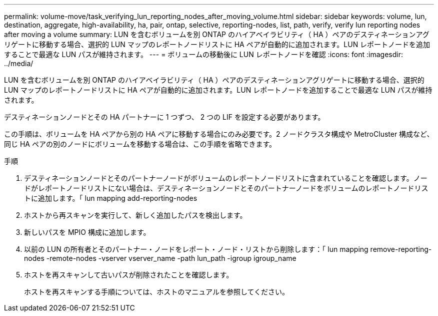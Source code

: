 ---
permalink: volume-move/task_verifying_lun_reporting_nodes_after_moving_volume.html 
sidebar: sidebar 
keywords: volume, lun, destination, aggregate, high-availability, ha, pair, ontap, selective, reporting-nodes, list, path, verify, verify lun reporting nodes after moving a volume 
summary: LUN を含むボリュームを別 ONTAP のハイアベイラビリティ（ HA ）ペアのデスティネーションアグリゲートに移動する場合、選択的 LUN マップのレポートノードリストに HA ペアが自動的に追加されます。LUN レポートノードを追加することで最適な LUN パスが維持されます。 
---
= ボリュームの移動後に LUN レポートノードを確認
:icons: font
:imagesdir: ../media/


[role="lead"]
LUN を含むボリュームを別 ONTAP のハイアベイラビリティ（ HA ）ペアのデスティネーションアグリゲートに移動する場合、選択的 LUN マップのレポートノードリストに HA ペアが自動的に追加されます。LUN レポートノードを追加することで最適な LUN パスが維持されます。

デスティネーションノードとその HA パートナーに 1 つずつ、 2 つの LIF を設定する必要があります。

この手順は、ボリュームを HA ペアから別の HA ペアに移動する場合にのみ必要です。2 ノードクラスタ構成や MetroCluster 構成など、同じ HA ペアの別のノードにボリュームを移動する場合は、この手順を省略できます。

.手順
. デスティネーションノードとそのパートナーノードがボリュームのレポートノードリストに含まれていることを確認します。ノードがレポートノードリストにない場合は、デスティネーションノードとそのパートナーノードをボリュームのレポートノードリストに追加します。「 lun mapping add-reporting-nodes
. ホストから再スキャンを実行して、新しく追加したパスを検出します。
. 新しいパスを MPIO 構成に追加します。
. 以前の LUN の所有者とそのパートナー・ノードをレポート・ノード・リストから削除します：「 lun mapping remove-reporting-nodes -remote-nodes -vserver vserver_name -path lun_path -igroup igroup_name
. ホストを再スキャンして古いパスが削除されたことを確認します。
+
ホストを再スキャンする手順については、ホストのマニュアルを参照してください。



